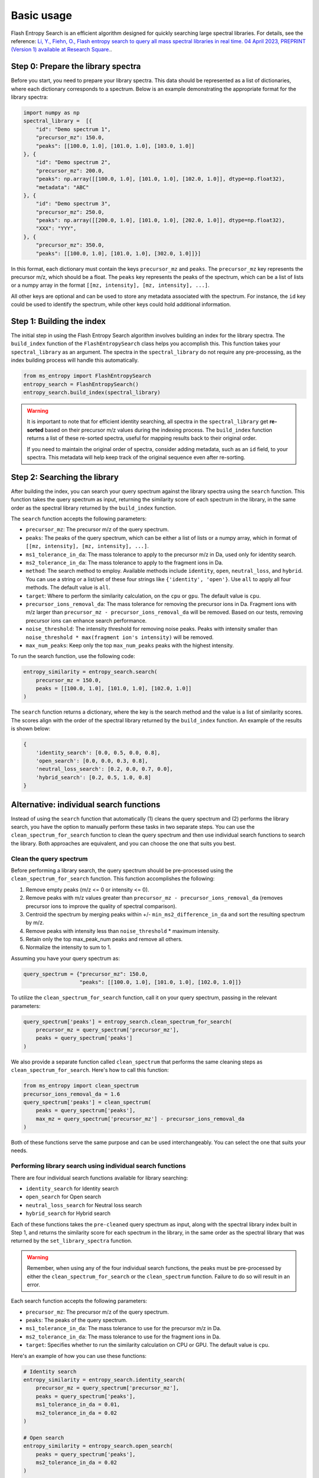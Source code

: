 ===========
Basic usage
===========

Flash Entropy Search is an efficient algorithm designed for quickly searching large spectral libraries. For details, see the reference: `Li, Y., Fiehn, O., Flash entropy search to query all mass spectral libraries in real time. 04 April 2023, PREPRINT (Version 1) available at Research Square. <https://doi.org/10.21203/rs.3.rs-2693233/v1>`_.


Step 0: Prepare the library spectra
===================================

Before you start, you need to prepare your library spectra. This data should be represented as a list of dictionaries, where each dictionary corresponds to a spectrum. Below is an example demonstrating the appropriate format for the library spectra:

.. code-block:: python

    import numpy as np
    spectral_library =  [{
        "id": "Demo spectrum 1",
        "precursor_mz": 150.0,
        "peaks": [[100.0, 1.0], [101.0, 1.0], [103.0, 1.0]]
    }, {
        "id": "Demo spectrum 2",
        "precursor_mz": 200.0,
        "peaks": np.array([[100.0, 1.0], [101.0, 1.0], [102.0, 1.0]], dtype=np.float32),
        "metadata": "ABC"
    }, {
        "id": "Demo spectrum 3",
        "precursor_mz": 250.0,
        "peaks": np.array([[200.0, 1.0], [101.0, 1.0], [202.0, 1.0]], dtype=np.float32),
        "XXX": "YYY",
    }, {
        "precursor_mz": 350.0,
        "peaks": [[100.0, 1.0], [101.0, 1.0], [302.0, 1.0]]}]


In this format, each dictionary must contain the keys ``precursor_mz`` and ``peaks``. The ``precursor_mz`` key represents the precursor m/z, which should be a float. The ``peaks`` key represents the peaks of the spectrum, which can be a list of lists or a numpy array in the format ``[[mz, intensity], [mz, intensity], ...]``.

All other keys are optional and can be used to store any metadata associated with the spectrum. For instance, the ``id`` key could be used to identify the spectrum, while other keys could hold additional information.


Step 1: Building the index
==========================

The initial step in using the Flash Entropy Search algorithm involves building an index for the library spectra. The ``build_index`` function of the ``FlashEntropySearch`` class helps you accomplish this. This function takes your ``spectral_library`` as an argument. The spectra in the ``spectral_library`` do not require any pre-processing, as the index building process will handle this automatically.

.. code-block:: python

    from ms_entropy import FlashEntropySearch
    entropy_search = FlashEntropySearch()
    entropy_search.build_index(spectral_library)


.. warning::
    It is important to note that for efficient identity searching, all spectra in the ``spectral_library`` get **re-sorted** based on their precursor m/z values during the indexing process. The ``build_index`` function returns a list of these re-sorted spectra, useful for mapping results back to their original order.

    If you need to maintain the original order of spectra, consider adding metadata, such as an ``id`` field, to your spectra. This metadata will help keep track of the original sequence even after re-sorting.


Step 2: Searching the library
=============================

After building the index, you can search your query spectrum against the library spectra using the ``search`` function. This function takes the query spectrum as input, returning the similarity score of each spectrum in the library, in the same order as the spectral library returned by the ``build_index`` function.


The ``search`` function accepts the following parameters:

- ``precursor_mz``: The precursor m/z of the query spectrum.

- ``peaks``: The peaks of the query spectrum, which can be either a list of lists or a numpy array, which in format of ``[[mz, intensity], [mz, intensity], ...]``.

- ``ms1_tolerance_in_da``: The mass tolerance to apply to the precursor m/z in Da, used only for identity search.

- ``ms2_tolerance_in_da``: The mass tolerance to apply to the fragment ions in Da.

- ``method``: The search method to employ. Available methods include ``identity``, ``open``, ``neutral_loss``, and ``hybrid``. You can use a string or a list/set of these four strings like ``{'identity', 'open'}``. Use ``all`` to apply all four methods. The default value is ``all``.

- ``target``: Where to perform the similarity calculation, on the ``cpu`` or ``gpu``. The default value is ``cpu``.

- ``precursor_ions_removal_da``: The mass tolerance for removing the precursor ions in Da. Fragment ions with m/z larger than ``precursor_mz - precursor_ions_removal_da`` will be removed. Based on our tests, removing precursor ions can enhance search performance.

- ``noise_threshold``: The intensity threshold for removing noise peaks. Peaks with intensity smaller than ``noise_threshold * max(fragment ion's intensity)`` will be removed.

- ``max_num_peaks``: Keep only the top ``max_num_peaks`` peaks with the highest intensity.

To run the search function, use the following code:

.. code-block:: python

    entropy_similarity = entropy_search.search(
        precursor_mz = 150.0,
        peaks = [[100.0, 1.0], [101.0, 1.0], [102.0, 1.0]]
    )


The ``search`` function returns a dictionary, where the key is the search method and the value is a list of similarity scores. The scores align with the order of the spectral library returned by the ``build_index`` function. An example of the results is shown below:

.. code-block:: python

    {
        'identity_search': [0.0, 0.5, 0.0, 0.8],
        'open_search': [0.0, 0.0, 0.3, 0.8],
        'neutral_loss_search': [0.2, 0.0, 0.7, 0.0],
        'hybrid_search': [0.2, 0.5, 1.0, 0.8]
    }


Alternative: individual search functions
========================================

Instead of using the ``search`` function that automatically (1) cleans the query spectrum and (2) performs the library search, you have the option to manually perform these tasks in two separate steps. You can use the ``clean_spectrum_for_search`` function to clean the query spectrum and then use individual search functions to search the library. Both approaches are equivalent, and you can choose the one that suits you best.

Clean the query spectrum
------------------------

Before performing a library search, the query spectrum should be pre-processed using the ``clean_spectrum_for_search`` function. This function accomplishes the following:

1. Remove empty peaks (m/z <= 0 or intensity <= 0).

2. Remove peaks with m/z values greater than ``precursor_mz - precursor_ions_removal_da`` (removes precursor ions to improve the quality of spectral comparison).

3. Centroid the spectrum by merging peaks within +/- ``min_ms2_difference_in_da`` and sort the resulting spectrum by m/z.

4. Remove peaks with intensity less than ``noise_threshold`` * maximum intensity.

5. Retain only the top max_peak_num peaks and remove all others.

6. Normalize the intensity to sum to 1.

Assuming you have your query spectrum as:

.. code-block:: python

    query_spectrum = {"precursor_mz": 150.0,
                      "peaks": [[100.0, 1.0], [101.0, 1.0], [102.0, 1.0]]}

To utilize the ``clean_spectrum_for_search`` function, call it on your query spectrum, passing in the relevant parameters:

.. code-block:: python

    query_spectrum['peaks'] = entropy_search.clean_spectrum_for_search(
        precursor_mz = query_spectrum['precursor_mz'],
        peaks = query_spectrum['peaks']
    )

We also provide a separate function called ``clean_spectrum`` that performs the same cleaning steps as ``clean_spectrum_for_search``. Here's how to call this function:

.. code-block:: python

    from ms_entropy import clean_spectrum
    precursor_ions_removal_da = 1.6
    query_spectrum['peaks'] = clean_spectrum(
        peaks = query_spectrum['peaks'],
        max_mz = query_spectrum['precursor_mz'] - precursor_ions_removal_da
    )

Both of these functions serve the same purpose and can be used interchangeably. You can select the one that suits your needs.


Performing library search using individual search functions
-----------------------------------------------------------

There are four individual search functions available for library searching:

- ``identity_search`` for Identity search
- ``open_search`` for Open search
- ``neutral_loss_search`` for Neutral loss search
- ``hybrid_search`` for Hybrid search

Each of these functions takes the ``pre-cleaned`` query spectrum as input, along with the spectral library index built in Step 1, and returns the similarity score for each spectrum in the library, in the same order as the spectral library that was returned by the ``set_library_spectra`` function.

.. warning::
    Remember, when using any of the four individual search functions, the peaks must be pre-processed by either the ``clean_spectrum_for_search`` or the ``clean_spectrum`` function. Failure to do so will result in an error.

Each search function accepts the following parameters:

- ``precursor_mz``: The precursor m/z of the query spectrum.
- ``peaks``: The peaks of the query spectrum.
- ``ms1_tolerance_in_da``: The mass tolerance to use for the precursor m/z in Da.
- ``ms2_tolerance_in_da``: The mass tolerance to use for the fragment ions in Da.
- ``target``: Specifies whether to run the similarity calculation on CPU or GPU. The default value is ``cpu``.

Here's an example of how you can use these functions:

.. code-block:: python
        
    # Identity search
    entropy_similarity = entropy_search.identity_search(
        precursor_mz = query_spectrum['precursor_mz'],
        peaks = query_spectrum['peaks'],
        ms1_tolerance_in_da = 0.01,
        ms2_tolerance_in_da = 0.02
    )

    # Open search
    entropy_similarity = entropy_search.open_search(
        peaks = query_spectrum['peaks'],
        ms2_tolerance_in_da = 0.02
    )

    # Neutral loss search
    entropy_similarity = entropy_search.neutral_loss_search(
        precursor_mz = query_spectrum['precursor_mz'],
        peaks = query_spectrum['peaks'],
        ms2_tolerance_in_da = 0.02
    )

    # Hybrid search
    entropy_similarity = entropy_search.hybrid_search(
        precursor_mz = query_spectrum['precursor_mz'],
        peaks = query_spectrum['peaks'],
        ms2_tolerance_in_da = 0.02
    )
